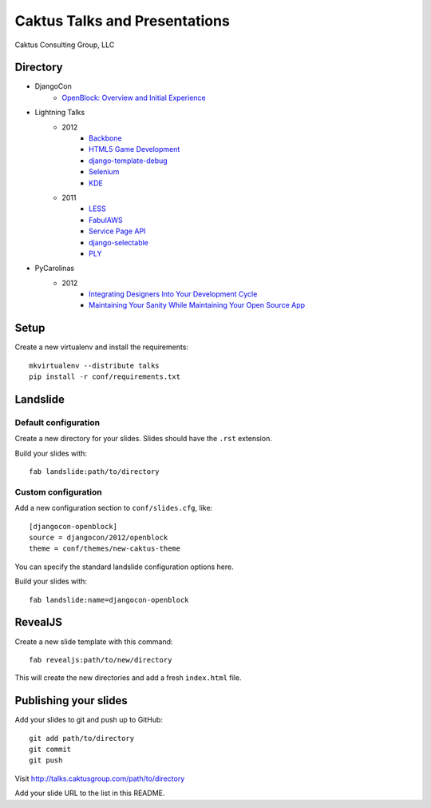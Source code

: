 Caktus Talks and Presentations
==============================

Caktus Consulting Group, LLC

Directory
---------

* DjangoCon
    * `OpenBlock: Overview and Initial Experience <http://talks.caktusgroup.com/djangocon/2012/openblock>`_
* Lightning Talks
    * 2012
        * `Backbone <http://talks.caktusgroup.com/lightning-talks/2012/backbone>`_
        * `HTML5 Game Development <http://talks.caktusgroup.com/lightning-talks/2012/html5-game-development>`_
        * `django-template-debug <http://talks.caktusgroup.com/lightning-talks/2012/django-template-debug>`_
        * `Selenium <http://talks.caktusgroup.com/lightning-talks/2012/selenium>`_
        * `KDE <http://talks.caktusgroup.com/lightning-talks/2012/kde>`_
    * 2011
        * `LESS <http://talks.caktusgroup.com/lightning-talks/2011/less>`_
        * `FabulAWS <http://talks.caktusgroup.com/lightning-talks/2011/fabulaws>`_
        * `Service Page API <http://talks.caktusgroup.com/lightning-talks/2011/service-page-api>`_
        * `django-selectable <http://talks.caktusgroup.com/lightning-talks/2011/django-selectable>`_
        * `PLY <http://talks.caktusgroup.com/lightning-talks/2011/ply>`_
* PyCarolinas
    * 2012
        * `Integrating Designers Into Your Development Cycle <http://talks.caktusgroup.com/pycarolinas/2012/integrating_designers_into_dev_cycle>`_
        * `Maintaining Your Sanity While Maintaining Your Open Source App <http://talks.caktusgroup.com/pycarolinas/2012/maintaining-sanity>`_

Setup
-----

Create a new virtualenv and install the requirements::

    mkvirtualenv --distribute talks
    pip install -r conf/requirements.txt

Landslide
---------

Default configuration
*********************

Create a new directory for your slides. Slides should have the ``.rst``
extension.

Build your slides with::

    fab landslide:path/to/directory

Custom configuration
********************

Add a new configuration section to ``conf/slides.cfg``, like::

    [djangocon-openblock]
    source = djangocon/2012/openblock
    theme = conf/themes/new-caktus-theme

You can specify the standard landslide configuration options here.

Build your slides with::

    fab landslide:name=djangocon-openblock

RevealJS
--------

Create a new slide template with this command::

    fab revealjs:path/to/new/directory

This will create the new directories and add a fresh ``index.html`` file.

Publishing your slides
----------------------

Add your slides to git and push up to GitHub::

    git add path/to/directory
    git commit
    git push

Visit http://talks.caktusgroup.com/path/to/directory

Add your slide URL to the list in this README.
